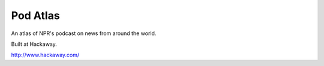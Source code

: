 =========
Pod Atlas
=========

An atlas of NPR's podcast on news from around the world.

Built at Hackaway.

http://www.hackaway.com/
